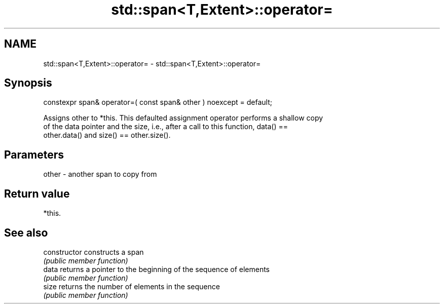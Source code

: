 .TH std::span<T,Extent>::operator= 3 "2019.08.27" "http://cppreference.com" "C++ Standard Libary"
.SH NAME
std::span<T,Extent>::operator= \- std::span<T,Extent>::operator=

.SH Synopsis
   constexpr span& operator=( const span& other ) noexcept = default;

   Assigns other to *this. This defaulted assignment operator performs a shallow copy
   of the data pointer and the size, i.e., after a call to this function, data() ==
   other.data() and size() == other.size().

.SH Parameters

   other - another span to copy from

.SH Return value

   *this.

.SH See also

   constructor   constructs a span
                 \fI(public member function)\fP
   data          returns a pointer to the beginning of the sequence of elements
                 \fI(public member function)\fP
   size          returns the number of elements in the sequence
                 \fI(public member function)\fP

